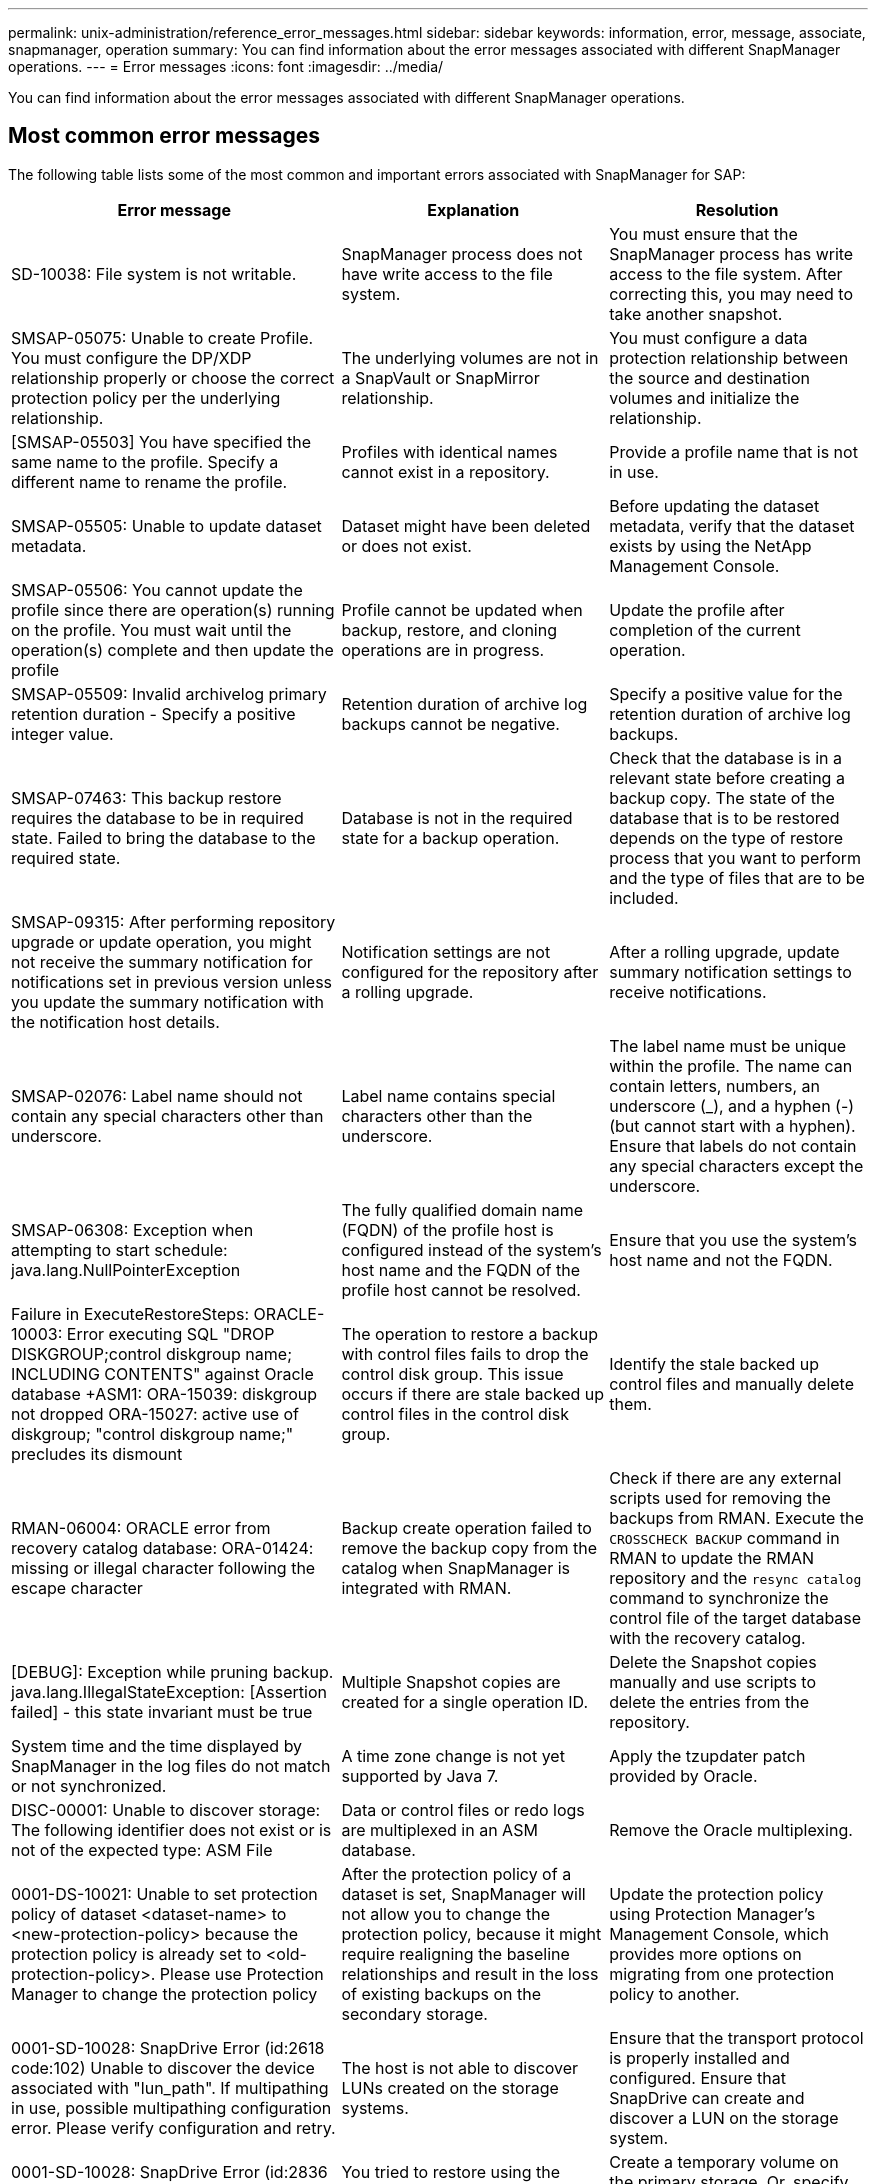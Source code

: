 ---
permalink: unix-administration/reference_error_messages.html
sidebar: sidebar
keywords: information, error, message, associate, snapmanager, operation
summary: You can find information about the error messages associated with different SnapManager operations.
---
= Error messages
:icons: font
:imagesdir: ../media/

[.lead]
You can find information about the error messages associated with different SnapManager operations.

== Most common error messages

The following table lists some of the most common and important errors associated with SnapManager for SAP:

[options="header"]
|===
| Error message| Explanation| Resolution
a|
SD-10038: File system is not writable.
a|
SnapManager process does not have write access to the file system.
a|
You must ensure that the SnapManager process has write access to the file system. After correcting this, you may need to take another snapshot.
a|
SMSAP-05075: Unable to create Profile. You must configure the DP/XDP relationship properly or choose the correct protection policy per the underlying relationship.
a|
The underlying volumes are not in a SnapVault or SnapMirror relationship.
a|
You must configure a data protection relationship between the source and destination volumes and initialize the relationship.
a|
[SMSAP-05503] You have specified the same name to the profile. Specify a different name to rename the profile.
a|
Profiles with identical names cannot exist in a repository.
a|
Provide a profile name that is not in use.
a|
SMSAP-05505: Unable to update dataset metadata.
a|
Dataset might have been deleted or does not exist.
a|
Before updating the dataset metadata, verify that the dataset exists by using the NetApp Management Console.
a|
SMSAP-05506: You cannot update the profile since there are operation(s) running on the profile. You must wait until the operation(s) complete and then update the profile
a|
Profile cannot be updated when backup, restore, and cloning operations are in progress.
a|
Update the profile after completion of the current operation.
a|
SMSAP-05509: Invalid archivelog primary retention duration - Specify a positive integer value.
a|
Retention duration of archive log backups cannot be negative.
a|
Specify a positive value for the retention duration of archive log backups.
a|
SMSAP-07463: This backup restore requires the database to be in required state. Failed to bring the database to the required state.
a|
Database is not in the required state for a backup operation.
a|
Check that the database is in a relevant state before creating a backup copy. The state of the database that is to be restored depends on the type of restore process that you want to perform and the type of files that are to be included.
a|
SMSAP-09315: After performing repository upgrade or update operation, you might not receive the summary notification for notifications set in previous version unless you update the summary notification with the notification host details.
a|
Notification settings are not configured for the repository after a rolling upgrade.
a|
After a rolling upgrade, update summary notification settings to receive notifications.
a|
SMSAP-02076: Label name should not contain any special characters other than underscore.
a|
Label name contains special characters other than the underscore.
a|
The label name must be unique within the profile. The name can contain letters, numbers, an underscore (_), and a hyphen (-) (but cannot start with a hyphen). Ensure that labels do not contain any special characters except the underscore.

a|
SMSAP-06308: Exception when attempting to start schedule: java.lang.NullPointerException
a|
The fully qualified domain name (FQDN) of the profile host is configured instead of the system's host name and the FQDN of the profile host cannot be resolved.
a|
Ensure that you use the system's host name and not the FQDN.
a|
Failure in ExecuteRestoreSteps: ORACLE-10003: Error executing SQL "DROP DISKGROUP;control diskgroup name; INCLUDING CONTENTS" against Oracle database +ASM1: ORA-15039: diskgroup not dropped ORA-15027: active use of diskgroup; "control diskgroup name;" precludes its dismount
a|
The operation to restore a backup with control files fails to drop the control disk group. This issue occurs if there are stale backed up control files in the control disk group.
a|
Identify the stale backed up control files and manually delete them.
a|
RMAN-06004: ORACLE error from recovery catalog database: ORA-01424: missing or illegal character following the escape character
a|
Backup create operation failed to remove the backup copy from the catalog when SnapManager is integrated with RMAN.
a|
Check if there are any external scripts used for removing the backups from RMAN. Execute the `CROSSCHECK BACKUP` command in RMAN to update the RMAN repository and the `resync catalog` command to synchronize the control file of the target database with the recovery catalog.
a|
[DEBUG]: Exception while pruning backup. java.lang.IllegalStateException: [Assertion failed] - this state invariant must be true
a|
Multiple Snapshot copies are created for a single operation ID.
a|
Delete the Snapshot copies manually and use scripts to delete the entries from the repository.
a|
System time and the time displayed by SnapManager in the log files do not match or not synchronized.
a|
A time zone change is not yet supported by Java 7.
a|
Apply the tzupdater patch provided by Oracle.
a|
DISC-00001: Unable to discover storage: The following identifier does not exist or is not of the expected type: ASM File
a|
Data or control files or redo logs are multiplexed in an ASM database.
a|
Remove the Oracle multiplexing.
a|
0001-DS-10021: Unable to set protection policy of dataset <dataset-name> to <new-protection-policy> because the protection policy is already set to <old-protection-policy>. Please use Protection Manager to change the protection policy
a|
After the protection policy of a dataset is set, SnapManager will not allow you to change the protection policy, because it might require realigning the baseline relationships and result in the loss of existing backups on the secondary storage.
a|
Update the protection policy using Protection Manager's Management Console, which provides more options on migrating from one protection policy to another.
a|
0001-SD-10028: SnapDrive Error (id:2618 code:102) Unable to discover the device associated with "lun_path". If multipathing in use, possible multipathing configuration error. Please verify configuration and retry.
a|
The host is not able to discover LUNs created on the storage systems.
a|
Ensure that the transport protocol is properly installed and configured. Ensure that SnapDrive can create and discover a LUN on the storage system.
a|
0001-SD-10028: SnapDrive Error (id:2836 code:110) Failed to acquire dataset lock on volume "storage name":"temp_volume_name"
a|
You tried to restore using the indirect storage method and the temporary volume specified does not exist on the primary storage.
a|
Create a temporary volume on the primary storage. Or, specify the correct volume name, if a temporary volume is already created.
a|
0001-SMSAP-02016: There may have been external tables in the database not backed up as part of this backup operation (since the database was not OPEN during this backup ALL_EXTERNAL_LOCATIONS could not be queried to determine whether or not external tables exist).
a|
SnapManager does not backup external tables (for example, tables that are not stored in .dbf files). This issue occurs because the database was not open during the backup, SnapManager cannot determine if any external tables are being used.
a|
There might have been external tables in the database that are not backed up as part of this operation (because the database was not open during the backup).
a|
0001-SMSAP-11027: Cannot clone or mount snapshots from secondary storage because the snapshots are busy. Try cloning or mounting from an older backup.
a|
You tried to create a clone or mount Snapshot copies from the secondary storage of the latest protected backup.
a|
Clone or mount from an older backup.
a|
0001-SMSAP-12346: Cannot list protection policies because Protection Manager product is not installed or SnapDrive is not configured to use it. Please install Protection Manager and/or configure SnapDrive...
a|
You tried to list protection policies on a system where SnapDrive is not configured to use Protection Manager.
a|
Install Protection Manager and configure SnapDrive to use Protection Manager.
a|
0001-SMSAP-13032: Cannot perform operation: Backup Delete. Root cause: 0001-SMSAP-02039: Unable to delete backup of dataset: SD-10028: SnapDrive Error (id:2406 code:102) Failed to delete backup id: "backup_id" for dataset, error(23410):Snapshot "snapshot_name" on volume "volume_name" is busy.
a|
You tried to free or delete the latest protected backup or a backup containing Snapshot copies that are baselines in a mirror relationship.
a|
Free or delete the protected backup.
a|
0002-332 Admin error: Could not check SD.SnapShot.Clone access on volume "volume_name" for user username on Operations Manager server(s) "dfm_server". Reason: Invalid resource specified. Unable to find its ID on Operations Manager server "dfm_server"
a|
Proper access privileges and roles are not set.
a|
Set access privileges or roles for the users who are trying to execute the command.
a|
[WARN] FLOW-11011: Operation aborted [ERROR] FLOW-11008: Operation failed: Java heap space.
a|
There are more number of archive log files in the database than the maximum allowed.
a|

. Navigate to the SnapManager installation directory.
. Open the launch-java file.
. Increase the value of the `java -Xmx160m` Java heap space parameter . For example, you can modify the value from the default value of 160m to 200m as `java -Xmx200m`.

a|
SD-10028: SnapDrive Error (id:2868 code:102) Could not locate remote snapshot or remote qtree.
a|
SnapManager displays the backups as protected even if the protection job in Protection Manager is only partially successful. This condition occurs when dataset conformance is in progress (when the baseline Snapshots are getting mirrored).
a|
Take a new backup after the dataset is conformant.
a|
SMSAP-21019: The archive log pruning failed for the destination: "/mnt/destination_name/" with the reason: "ORACLE-00101: Error executing RMAN command: [DELETE NOPROMPT ARCHIVELOG '/mnt/destination_name/']
a|
Archive log pruning fails in one of the destinations. In such a scenario, SnapManager continues to prune the archive log files from the other destinations. If any files are manually deleted from the active file system, the RMAN fails to prune the archive log files from that destination.
a|
Connect to RMAN from the SnapManager host. Run the RMAN `CROSSCHECK ARCHIVELOG ALL` command and perform the pruning operation on the archive log files again.
a|
SMSAP-13032: Cannot perform operation: Archive log Prune. Root cause: RMAN Exception: ORACLE-00101: Error executing RMAN command.
a|
The archive log files are manually deleted from the archive log destinations.
a|
Connect to RMAN from the SnapManager host. Run the RMAN `CROSSCHECK ARCHIVELOG ALL` command and perform the pruning operation on the archive log files again.
a|
Unable to parse shell output: (java.util.regex.Matcher[pattern=Command complete. region=0,18 lastmatch=]) does not match (name:backup_script) Unable to parse shell output: (java.util.regex.Matcher[pattern=Command complete. region=0,25 lastmatch=]) does not match (description:backup script)

Unable to parse shell output: (java.util.regex.Matcher[pattern=Command complete. region=0,9 lastmatch=]) does not match (timeout:0)

a|
Environment variables are set not set correctly in the pre-task or post-task scripts.
a|
Check if the pre-task or post-task scripts follow the standard SnapManager plug-in structure. For additional information about using the environmental variables in the script, see xref:concept_operations_in_task_scripts.adoc[Operations in task scripts].
a|
ORA-01450: maximum key length (6398) exceeded.
a|
When you perform an upgrade from SnapManager 3.2 for SAP to SnapManager 3.3 for SAP, the upgrade operation fails with this error message. This issue might occur because of one of the following reasons:

* The block size of the tablespace in which the repository exists is less than 8k.
* The nls_length_semantics parameter is set to char.

a|
You must assign the values to the following parameters:

* block_size=8192
* nls_length=byte

After modifying the parameter values, you must restart the database.

For more information, see the Knowledge Base article 2017632.

|===

== Error messages associated with the database backup process (2000 series)

The following table lists the common errors associated with the database backup process:

[options="header"]
|===
| Error message| Explanation| Resolution
a|
SMSAP-02066: You cannot delete or free the archive log backup "data-logs" as the backup is associated with data backup "data-logs".
a|
The archive log backup is taken along with the data files backup, and you tried to delete the archive log backup.
a|
Use the -force option to delete or free the backup.
a|
SMSAP-02067: You cannot delete, or free the archive log backup "data-logs" as the backup is associated with data backup "data-logs" and is within the assigned retention duration.
a|
The archive log backup is associated with the database backup and is within the retention period, and you tried to delete the archive log backup.
a|
Use the -force option to delete or free the backup.
a|
SMSAP-07142: Archived Logs excluded due to exclusion pattern <exclusion> pattern.
a|
You exclude some archive log files during the profile create or backup create operation.
a|
No action is required.
a|
SMSAP-07155: <count> archived log files do not exist in the active file system. These archived log files will not be included in the backup.
a|
The archive log files do not exist in the active file system during the profile create or backup create operation. These archived log files are not included in the backup.
a|
No action is required.
a|
SMSAP-07148: Archived log files are not available.
a|
No archive log files are created for the current database during the profile create or backup create operation.
a|
No action is required.
a|
SMSAP-07150: Archived log files are not found.
a|
All the archive log files are missing from the file system or excluded during the profile create or backup create operation.
a|
No action is required.
a|
SMSAP-13032: Cannot perform operation: Backup Create. Root cause: ORACLE-20001: Error trying to change state to OPEN for database instance dfcln1: ORACLE-20004: Expecting to be able to open the database without the RESETLOGS option, but oracle is reporting that the database needs to be opened with the RESETLOGS option. To keep from unexpectedly resetting the logs, the process will not continue. Please ensure that the database can be opened without the RESETLOGS option and try again.
a|
You try to back up the cloned database that was created with the -no-resetlogs option. The cloned database is not a complete database.However, you can perform SnapManager operations such as creating profiles and backups, splitting clones, and so on with the cloned database, but the SnapManager operations fail because the cloned database is not configured as a complete database.

a|
Recover the cloned database or convert the database into a Data Guard Standby database.
|===

== Data protection errors

The following table shows the common errors associated with data protection:

[options="header"]
|===
| Error message| Explanation| Resolution
a|
Backup protection is requested but the database profile does not have a protection policy. Please update the protection policy in the database profile or do not use the 'protect' option when creating backups.
a|
You try to create a backup with protection to secondary storage; however, the profile associated with this backup does not have a protection policy specified.
a|
Edit the profile and select a protection policy. Re-create the backup.
a|
Cannot delete profile because data protection is enabled but the Protection Manager is temporarily unavailable. Please try again later.
a|
You try to delete a profile that has protection enabled; however, Protection Manager is unavailable.
a|
Ensure that appropriate backups are stored in either primary or secondary storage. Disable protection in the profile. When Protection Manager is available again, return to the profile and delete it.
a|
Cannot list protection policies because Protection Manager is temporarily unavailable. Please try again later.
a|
While setting up the backup profile, you enabled protection on the backup so that the backup would be stored on secondary storage. However, SnapManager cannot retrieve the protection policies from Protection Manager Management Console.
a|
Disable protection in the profile temporarily. Continue creating a new profile or updating an existing profile. When Protection Manager is available again, return to the profile.
a|
Cannot list protection policies because Protection Manager product is not installed or SnapDrive is not configured to use it. Please install Protection Manager and/or configure SnapDrive.
a|
While setting up the backup profile, you enabled protection on the backup so that the backup would be stored on secondary storage. However, SnapManager cannot retrieve the protection policies from Protection Manager's Management Console. The Protection Manager is not installed or SnapDrive is not configured.
a|
Install Protection Manager. Configure SnapDrive.

Return to the profile, reenable protection, and select the protection policies available in Protection Manager's Management Console.

a|
Cannot set protection policy because Protection Manager is temporarily unavailable. Please try again later.
a|
While setting up the backup profile, you enabled protection on the backup so that the backup would be stored on secondary storage. However, SnapManager cannot retrieve the protection policies from Protection Manager's Management Console.
a|
Disable protection in the profile temporarily. Continue creating or updating the profile. When Protection Manager's Management Console is available, return to the profile.
a|
Creating new dataset <dataset_name> for database <dbname> on host <host>.
a|
You attempted to create a backup profile. SnapManager creates a dataset for this profile.
a|
No action necessary.
a|
Data protection is not available because Protection Manager is not installed.
a|
While setting up the backup profile, you attempted to enable protection on the backup so that the backup would be stored on secondary storage. However, SnapManager cannot access protection policies from Protection Manager's Management Console. The Protection Manager is not installed.
a|
Install Protection Manager.
a|
Deleted dataset <dataset_name> for this database.
a|
You deleted a profile. SnapManager will delete the associated dataset.
a|
No action is necessary.
a|
Deleting profile with protection enabled and Protection Manager is no longer configured. Deleting profile from SnapManager but not cleaning up dataset in Protection Manager.
a|
You attempted to delete a profile that has protection enabled; however, Protection Manager is no longer installed, or no longer configured, or has expired. SnapManager will delete the profile, but not the profile's dataset from Protection Manager's Management Console.
a|
Reinstall or reconfigure Protection Manager. Return to the profile and delete it.
a|
Invalid retention class. Use "smsap help backup" to see a list of available retention classes.
a|
When setting up the retention policy, you attempted to use an invalid retention class.
a|
Create a list of valid retention classes by entering this command: `smsap help backup`

Update the retention policy with one of the available classes.

a|
Specified protection policy is not available. Use "smsap protection-policy list" to see a list of available protection policies.
a|
While setting up the profile, you enabled protection and entered a protection policy that is not available.
a|
Identify available protection policies, by entering the following command: `smsap protection-policy list`

a|
Using existing dataset <dataset_name> for database <dbname> on host <host> since the dataset already existed.
a|
You attempted to create a profile; however, the dataset for the same database profile already exists.
a|
Check the options from the existing profile and ensure that they match what you need in the new profile.
a|
Using existing dataset <dataset_name> for RAC database <dbname> since profile <profile_name> for the same RAC database already exists for instance <SID> on host <hostname>.
a|
You attempted to create a profile for a RAC database; however, the dataset for the same RAC database profile already exists.
a|
Check the options from the existing profile and ensure that they match what you need in the new profile.
a|
The dataset <dataset_name> with protection policy <existing_policy_name> already exists for this database. You have specified protection policy <new_policy_name>. The dataset's protection policy will be changed to <new_policy_name>. You can change the protection policy by updating the profile.
a|
You attempted to create a profile with protection enabled and a protection policy selected. However, the dataset for the same database profile already exists, but has a different protection policy. SnapManager will use the newly specified policy for the existing dataset.
a|
Review this protection policy and determine if this is the policy you want to use for the dataset. If not, edit the profile and change the policy.
a|
Protection Manager deletes the local backups created by SnapManager for SAP
a|
The Protection Manager's Management Console deletes or frees the local backups created by SnapManager based on the retention policy defined in the Protection Manager. The retention class set for the local backups is not considered while deleting or freeing the local backups.When the local backups are transferred to a secondary storage system, the retention class set for the local backups on the primary storage system are not considered. The retention class specified in the transfer schedule is assigned to the remote backup.

a|
Run the dfpm dataset fix_smsap command from the Protection Manager server every time a new dataset is created.Now the backups are not deleted based on the retention policy set in Protection Manager's Management Console.

a|
You have selected to disable protection for this profile. This could potentially delete the associated dataset in Protection Manager and destroy the replication relationships created for that dataset. You will also not be able to perform SnapManager operations such as restoring or cloning the secondary or tertiary backups for this profile. Do you wish to continue (Y/N)?
a|
You tried to disable protection for a protected profile while updating the profile from the SnapManager CLI or GUI. You can disable protection for the profile using the -noprotect option from the SnapManager CLI or clearing the *Protection Manager Protection Policy* check box in the Policies properties window from the SnapManager GUI. When you disable protection for the profile, SnapManager for SAP deletes the dataset from Protection Manager's Management Console, which unregisters all of the secondary and tertiary backup copies associated with that dataset.

After a dataset is deleted, all secondary and tertiary backup copies are orphaned. Neither the Protection Manager nor SnapManager for SAP have the ability to access those backup copies. The backup copies can no longer be restored by using SnapManager for SAP.

NOTE: The same warning message is displayed even when the profile is not protected.

a|
This is a known issue in SnapManager for SAP and expected behavior within Protection Manager when destroying a dataset. There is no workaround.The orphaned backups need to be managed manually.

|===

== Error messages associated with the restore process (3000 series)

The following table shows the common errors associated with the restore process:

[options="header"]
|===
| Error message| Explanation| Resolution
a|
SMSAP-03031:Restore specification is required to restore backup <variable> because the storage resources for the backup has already been freed.
a|
You attempted to restore a backup that has its storage resources freed without specifying a restore specification.
a|
Specify a restore specification.
a|
SMSAP-03032:Restore specification must contain mappings for the files to restore because the storage resources for the backup has already been freed. The files that need mappings are: <variable> from Snapshots: <variable>
a|
You attempted to restore a backup that has its storage resources freed along with a restore specification that does not contain mapping for all the files to be restored.
a|
Correct the restore specification file so that the mappings match the files to be restored.
a|
ORACLE-30028: Unable to dump log file <filename>. The file may be missing/inaccessible/corrupted. This log file will not be used for recovery.
a|
The online redo log files or archive log files cannot be used for recovery.This error occurs due to following reasons:

* The online redo log files or archived log files mentioned in the error message do not have sufficient change numbers to apply for recovery. This occurs when the database is online without any transactions. The redo log or archived log files do not have any valid change numbers that can be applied for recovery.
* The online redo log file or archived log file mentioned in the error message does not have sufficient access privileges for Oracle.
* The online redo log file or archived log file mentioned in the error message is corrupted and cannot be read by Oracle.
* The online redo log file or archived log file mentioned in the error message is not found in the path mentioned.

a|
If the file mentioned in the error message is an archived log file and if you have manually provided for recovery, ensure that the file has full access permissions to Oracle.Even if the file has full permissions, and the message continues, the archive log file does not have any change numbers to be applied for recovery, and this message can be ignored.

a|
SMSAP-03038: Cannot restore from secondary because the storage resources still exist on primary. Please restore from primary instead.
a|
You tried to restore from secondary storage, but Snapshot copies exist on the primary storage.
a|
Always restore from the primary if the backup has not been freed.
a|
SMSAP-03054: Mounting backup archbkp1 to feed archivelogs. DS-10001: Connecting mountpoints. [ERROR] FLOW-11019: Failure in ExecuteConnectionSteps: SD-10028: SnapDrive Error (id:2618 code:305). The following files could not be deleted. The corresponding volumes might be read-only. Retry the command with older snapshots.[ERROR] FLOW-11010: Operation transitioning to abort due to prior failure.
a|
During recovery, SnapManager tries to mount the latest backup from secondary to feed the archive log files from secondary.Though, if there are any other backups, the recovery can succeed. But, if there are no other backups, the recovery might fail.

a|
Do not delete the latest backups from primary, so that SnapManager can use the primary backup for recovery.
|===

== Error messages associated with the clone process (4000 series)

The following table shows the common errors associated with the clone process:

[options="header"]
|===
| Error message| Explanation| Resolution
a|
SMSAP-04133: Dump destination must not exist
a|
You are using SnapManager to create new clones; however, the dump destinations to be used by the new clone already exist. SnapManager cannot create a clone if the dump destinations exist.
a|
Remove or rename the old dump destinations before you create a clone.
a|
SMSAP-04908: Not a FlexClone.
a|
The clone is a LUN clone. This applies for Data ONTAP 8.1 7-mode as well as clustered Data ONTAP.
a|
SnapManager supports clone split on the FlexClone technology only.
a|
SMSAP-04904: No clone split operation running with split-idsplit_id
a|
The operation ID is invalid or no clone split operation is in progress.
a|
Provide a valid split ID or split label for the clone split status, result, and stop operations.
a|
SMSAP-04906: Stop clone split operation failed with split-idsplit_id
a|
The split operation is complete.
a|
Check whether the split process is in progress by using the `clone split-status` or `clone split-result` command.
a|
SMSAP-13032:Cannot perform operation: Clone Create. Root cause: ORACLE-00001: Error executing SQL: [ALTER DATABASE OPEN RESETLOGS;]. The command returned: ORA-38856: cannot mark instance UNNAMED_INSTANCE_2 (redo thread 2) as enabled.
a|
The clone creation fails when you create the clone from the standby database using the following setup:

* The primary database is a RAC setup and the standby database is standalone.
* The standby is created by using RMAN for taking the data files backup.

a|
Add the _no_recovery_through_resetlogs=TRUE parameter in the clone specification file before creating the clone. See Oracle documentation (ID 334899.1) for additional information. Ensure that you have your Oracle metalink user name and password.

a|
[INFO] Operation failed. Syntax errors in clone specification: [error: cvc-complex-type.2.4c: Expected elements 'value@http://www.example.com default@http://www.example.com' before the end of the content in element parameter@http://www.example.com]
a|
You did not provide a value for a parameter in the clone specification file.
a|
You must either provide a value for the parameter or delete that parameter if it is not required from the clone specification file.
|===

== Error messages associated with the managing profile process (5000 series)

The following table shows the common errors associated with the clone process:

[options="header"]
|===
| Error message| Explanation| Resolution
a|
SMSAP-20600: Profile "profile1" not found in repository "repo_name". Please run "profile sync" to update your profile-to-repository mappings.
a|
The dump operation cannot be performed when profile creation fails.
a|
Use smsapsystem dump.
|===

== Error messages associated with freeing backup resources (backups 6000 series)

The following table shows the common errors associated with backup tasks:

[options="header"]
|===
| Error message| Explanation| Resolution
a|
SMSAP-06030: Cannot remove backup because it is in use: <variable>
a|
You attempted to perform the backup free operation using commands, when the backup is mounted or is marked to be retained on an unlimited basis.
a|
Unmount the backup or change the unlimited retention policy. If clones exist, delete them.

a|
SMSAP-06045: Cannot free backup <variable> because the storage resources for the backup have already been freed
a|
You attempted to perform the backup free operation using commands, when the backup has been already freed.
a|
You cannot free the backup if it is already freed.
a|
SMSAP-06047: Only successful backups can be freed. The status of backup <ID> is <status>.
a|
You attempted to perform the backup free operation using commands, when the backup status is not successful.
a|
Try again after a successful backup.
a|
SMSAP-13082: Cannot perform operation <variable> on backup <ID> because the storage resources for the backup have been freed.
a|
Using commands, you attempted to mount a backup that has its storage resources freed.
a|
You cannot mount, clone, verify, or perform backint restore on a backup that has its storage resources freed.

|===

== Virtual storage interface errors (virtual storage interface 8000 series)

The following table shows the common errors associated with virtual storage interface tasks:

[options="header"]
|===
| Error message| Explanation| Resolution
a|
SMSAP-08017 Error discovering storage for /.
a|
SnapManager attempted to locate storage resources, but found data files, control files, or logs in the root/ directory. These files should reside in a subdirectory. The root file system might be a hard drive in your local machine. SnapDrive cannot take Snapshot copies at this location and SnapManager cannot perform operations on these files.

a|
Check to see if data files, control files, or redo logs are in the root directory. If so, move them to their correct locations or re-create control files or redo logs in their correct locations. The basic mountpoint is always

* /oracle/<SID> on UNIX-based environments
* [drive:]\oracle\<SID> on Windows-based environments

SAP uses four redo log groups with two members:

* One member is stored in origlog{A|B}.
* The other member is mirrored to mirrlog{A|B}.

|===

== Error messages associated with the rolling upgrade process (9000 series)

The following table shows the common errors associated with the rolling upgrade process:

[options="header"]
|===
| Error message| Explanation| Resolution
a|
SMSAP-09234:Following hosts does not exist in the old repository. <hostnames>.
a|
You tried to perform rolling upgrade of a host, which does not exist in the previous repository version.
a|
Check whether the host exists in the previous repository using the repository show-repository command from the earlier version of the SnapManager CLI.
a|
SMSAP-09255:Following hosts does not exist in the new repository. <hostnames>.
a|
You tried to perform roll back of a host, which does not exist in the new repository version.
a|
Check whether the host exists in the new repository using the repository show-repository command from the later version of the SnapManager CLI.
a|
SMSAP-09256:Rollback not supported, since there exists new profiles <profilenames>.for the specified hosts <hostnames>.
a|
You tried to roll back a host that contains new profiles existing in the repository. However, these profiles did not exist in the host of the earlier SnapManager version.
a|
Delete new profiles in the later or upgraded version of SnapManager before the rollback.
a|
SMSAP-09257:Rollback not supported, since the backups <backupid> are mounted in the new hosts.
a|
You tried to roll back a later version of the SnapManager host that has mounted backups. These backups are not mounted in the earlier version of the SnapManager host.
a|
Unmount the backups in the later version of the SnapManager host, and then perform the rollback.
a|
SMSAP-09258:Rollback not supported, since the backups <backupid> are unmounted in the new hosts.
a|
You tried to roll back a later version of the SnapManager host that has backups that are being unmounted.
a|
Mount the backups in the later version of the SnapManager host, and then perform the rollback.
a|
SMSAP-09298:Cannot update this repository since it already has other hosts in the higher version. Please perform rollingupgrade for all hosts instead.
a|
You performed a rolling upgrade on a single host and then updated the repository for that host.
a|
Perform a rolling upgrade on all the hosts.
a|
SMSAP-09297: Error occurred while enabling constraints. The repository might be in inconsistent state. It is recommended to restore the backup of repository you have taken before the current operation.
a|
You attempted to perform a rolling upgrade or rollback operation if the repository database is left in an inconsistent state.
a|
Restore the repository that you backed up earlier.
|===

== Execution of operations (12,000 series)

The following table shows the common errors associated with operations:

[options="header"]
|===
| Error message| Explanation| Resolution
a|
SMSAP-12347 [ERROR]: SnapManager server not running on host <host> and port <port>. Please run this command on a host running the SnapManager server.
a|
While setting up the profile, you entered information about the host and port. However, SnapManager cannot perform these operations because the SnapManager server is not running on the specified host and port.
a|
Enter the command on a host running the SnapManager server. You can check the port with the lsnrctl status command and see the port on which the database is running. Change the port in the backup command, if needed.

|===

== Execution of process components (13,000 series)

The following table shows the common errors associated with the process component of SnapManager:

[options="header"]
|===
| Error message| Explanation| Resolution
a|
SMSAP-13083: Snapname pattern with value "x" contains characters other than letters, numbers, underscore, dash, and curly braces.
a|
When creating a profile, you customized the Snapname pattern; however, you included special characters that are not allowed.
a|
Remove special characters other than letters, numbers, underscore, dash, and braces.
a|
SMSAP-13084: Snapname pattern with value "x" does not contain the same number of left and right braces.
a|
When you were creating a profile, you customized the Snapname pattern; however, the left and right braces do not match.
a|
Enter matching opening and closing brackets in the Snapname pattern.
a|
SMSAP-13085: Snapname pattern with value "x" contains an invalid variable name of "y".
a|
When you were creating a profile, you customized the Snapname pattern; however, you included a variable that is not allowed.
a|
Remove the offending variable. To see a list of acceptable variables, see xref:concept_snapshot_copy_naming.adoc[Snapshot copy naming].
a|
SMSAP-13086 Snapname pattern with value "x" must contain variable "smid".
a|
When you were creating a profile, you customized the Snapname pattern; however, you omitted the required smid variable.
a|
Insert the required smid variable.
a|
SMSAP-13902: Clone Split Start failed.
a|
There could be multiple reasons for this error:

* No space in the volume.
* SnapDrive is not running.
* Clone could be a LUN clone.
* FlexVol volume has restricted Snapshot copies.

a|
Check for the available space in the volume by using the `clone split-estimate` command. Confirm that the FlexVol volume has no restricted Snapshot copies.

a|
SMSAP-13904: Clone Split Result failed.
a|
This could be due to failure in the SnapDrive or storage system.
a|
Try working on a new clone.
a|
SMSAP-13906: Split operation already running for clone labelclone-label or IDclone-id.
a|
You are trying to split a clone that is already split.
a|
The clone is already split and the clone related metadata will be removed.
a|
SMSAP-13907: Split operation already running for clone labelclone-label or IDclone-id.
a|
You are trying to split a clone that is undergoing the split process.
a|
You must wait until the split operation completes.
|===

== Error messages associated with SnapManager Utilities (14,000 series)

The following table shows the common errors associated with SnapManager utilities:

[options="header"]
|===
| Error message| Explanation| Resolution
a|
SMSAP-14501: Mail ID cannot be blank.
a|
You did not enter the email address.
a|
Enter a valid email address.
a|
SMSAP-14502: Mail subject cannot be blank.
a|
You did not enter the email subject.
a|
Enter the appropriate email subject.
a|
SMSAP-14506: Mail server field cannot be blank.
a|
You did not enter the email server host name or IP address.
a|
Enter the valid mail server host name or IP address.
a|
SMSAP-14507: Mail Port field cannot be blank.
a|
You did not enter the email port number.
a|
Enter the email server port number.
a|
SMSAP-14508: From Mail ID cannot be blank.
a|
You did not enter the sender's email address.
a|
Enter a valid sender's email address.
a|
SMSAP-14509: Username cannot be blank.
a|
You enabled authentication and did not provide the user name.
a|
Enter the email authentication user name.
a|
SMSAP-14510: Password cannot be blank. Please enter the password.
a|
You enabled authentication and did not provide the password.
a|
Enter the email authentication password.
a|
SMSAP-14550: Email status <success/failure>.
a|
The port number, mail server, or receiver's email address is invalid.
a|
Provide proper values during email configuration.
a|
SMSAP-14559: Sending email notification failed: <error>.
a|
This could be due to invalid port number, invalid mail server, or invalid receiver's mail address.
a|
Provide proper values during email configuration.
a|
SMSAP-14560: Notification failed: Notification configuration is not available.
a|
Notification sending failed, because notification configuration is not available.
a|
Add notification configuration.
a|
SMSAP-14565: Invalid time format. Please enter time format in HH:mm.
a|
You have entered time in an incorrect format.
a|
Enter the time in the format: hh:mm.
a|
SMSAP-14566: Invalid date value. Valid date range is 1-31.
a|
The date configured is incorrect.
a|
Date should be in the range from 1 through 31.
a|
SMSAP-14567: Invalid day value. Valid day range is 1-7.
a|
The day configured is incorrect.
a|
Enter the day range from 1 through 7.
a|
SMSAP-14569: Server failed to start Summary Notification schedule.
a|
The SnapManager server got shut down due to unknown reasons.
a|
Start the SnapManager server.
a|
SMSAP-14570: Summary Notification not available.
a|
You have not configured summary notification.
a|
Configure the summary notification.
a|
SMSAP-14571: Both profile and summary notification cannot be enable.
a|
You have selected both the profile and summary notification options.
a|
Enable either the profile notification or summary notification.
a|
SMSAP-14572: Provide success or failure option for notification.
a|
You have not enabled the success or failure options.
a|
You must select either success or failure option or both.
|===

== Common SnapDrive for UNIX error messages

The following table shows the common errors related to SnapDrive for UNIX:

[options="header"]
|===
| Error message| Explanation
a|
0001-136 Admin error: Unable to log on to filer: <filer> Please set user name and/or password for <filer>
a|
Initial configuration error
a|
0001-382 Admin error: Multipathing rescan failed
a|
LUN discovery error
a|
0001-462 Admin error: Failed to unconfigure multipathing for <LUN>: spd5: cannot stop device. Device busy.
a|
LUN discovery error
a|
0001-476 Admin error: Unable to discover the device associated with...
a|
LUN discovery error
a|
0001-680 Admin error: Host OS requires an update to internal data to allow LUN creation or connection. Use 'snapdrive config prepare luns' or update this information manually...
a|
LUN discovery error
a|
0001-710 Admin error: OS refresh of LUN failed...
a|
LUN discovery error
a|
0001-817 Admin error: Failed to create volume clone... : FlexClone not licensed
a|
Initial configuration error
a|
0001-817 Admin error: Failed to create volume clone... : Request failed as space cannot be guaranteed for the clone.
a|
Space issue
a|
0001-878 Admin error: HBA assistant not found. Commands involving LUNs should fail.
a|
LUN discovery error
a|
SMSAP-12111: Error executing snapdrive command "<snapdrive command>": <snapdrive error>
a|
SnapDrive for UNIX generic error
|===
*Related information*

xref:concept_snapshot_copy_naming.adoc[Snapshot copy naming]
